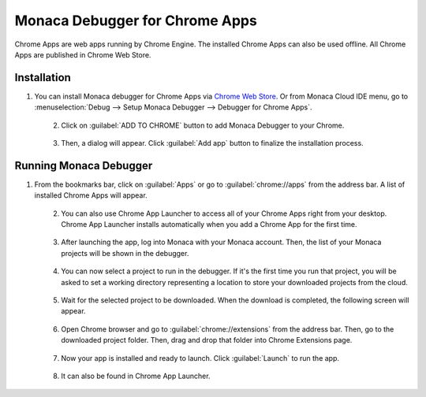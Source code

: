 .. _debugger_on_chrome_apps:

================================================
Monaca Debugger for Chrome Apps
================================================

.. rst-class:: right-menu


Chrome Apps are web apps running by Chrome Engine. The installed Chrome Apps can also be used offline. All Chrome Apps are published in Chrome Web Store.


Installation
==============================

1. You can install Monaca debugger for Chrome Apps via `Chrome Web Store <https://chrome.google.com/webstore/detail/eampeimhpjmnimjbfajnbegjnafjadld>`_. Or from Monaca Cloud IDE menu, go to :menuselection:`Debug --> Setup Monaca Debugger --> Debugger for Chrome Apps`.

  .. figure:: images/debugger_chrome/1.png
     :width: 400px
     :align: left

  .. rst-class:: clear

2. Click on :guilabel:`ADD TO CHROME` button to add Monaca Debugger to your Chrome.

  .. figure:: images/debugger_chrome/2.png
     :width: 700px
     :align: left

  .. rst-class:: clear

3. Then, a dialog will appear. Click :guilabel:`Add app` button to finalize the installation process.



Running Monaca Debugger
==========================================

1. From the bookmarks bar, click on :guilabel:`Apps` or go to :guilabel:`chrome://apps` from the address bar. A list of installed Chrome Apps will appear.

  .. figure:: images/debugger_chrome/3.png
     :width: 600px
     :align: left

  .. rst-class:: clear

2. You can also use Chrome App Launcher to access all of your Chrome Apps right from your desktop. Chrome App Launcher installs automatically when you add a Chrome App for the first time.

  .. figure:: images/debugger_chrome/4.png
     :width: 350px
     :align: left

  .. rst-class:: clear

3. After launching the app, log into Monaca with your Monaca account. Then, the list of your Monaca projects will be shown in the debugger.

  .. figure:: images/debugger_chrome/5.png
     :width: 350px
     :align: left

  .. rst-class:: clear

4. You can now select a project to run in the debugger. If it's the first time you run that project, you will be asked to set a working directory representing a location to store your downloaded projects from the cloud.

  .. figure:: images/debugger_chrome/6.png
     :width: 350px
     :align: left

  .. rst-class:: clear

5. Wait for the selected project to be downloaded. When the download is completed, the following screen will appear.

  .. figure:: images/debugger_chrome/7.png
     :width: 350px
     :align: left

  .. rst-class:: clear

6. Open Chrome browser and go to :guilabel:`chrome://extensions` from the address bar. Then, go to the downloaded project folder. Then, drag and drop that folder into Chrome Extensions page.

  .. figure:: images/debugger_chrome/8.png
     :width: 600px
     :align: left

  .. rst-class:: clear

7. Now your app is installed and ready to launch. Click :guilabel:`Launch` to run the app.

  .. figure:: images/debugger_chrome/9.png
     :width: 600px
     :align: left

  .. rst-class:: clear

8. It can also be found in Chrome App Launcher.

  .. figure:: images/debugger_chrome/10.png
     :width: 350px
     :align: left

  .. rst-class:: clear


.. seealso::

  *See Also*

  - :ref:`Debugger's Functionalities <monaca_debugger_features>`
  - :ref:`Debugger's Usage <debugging_monaca_app>`